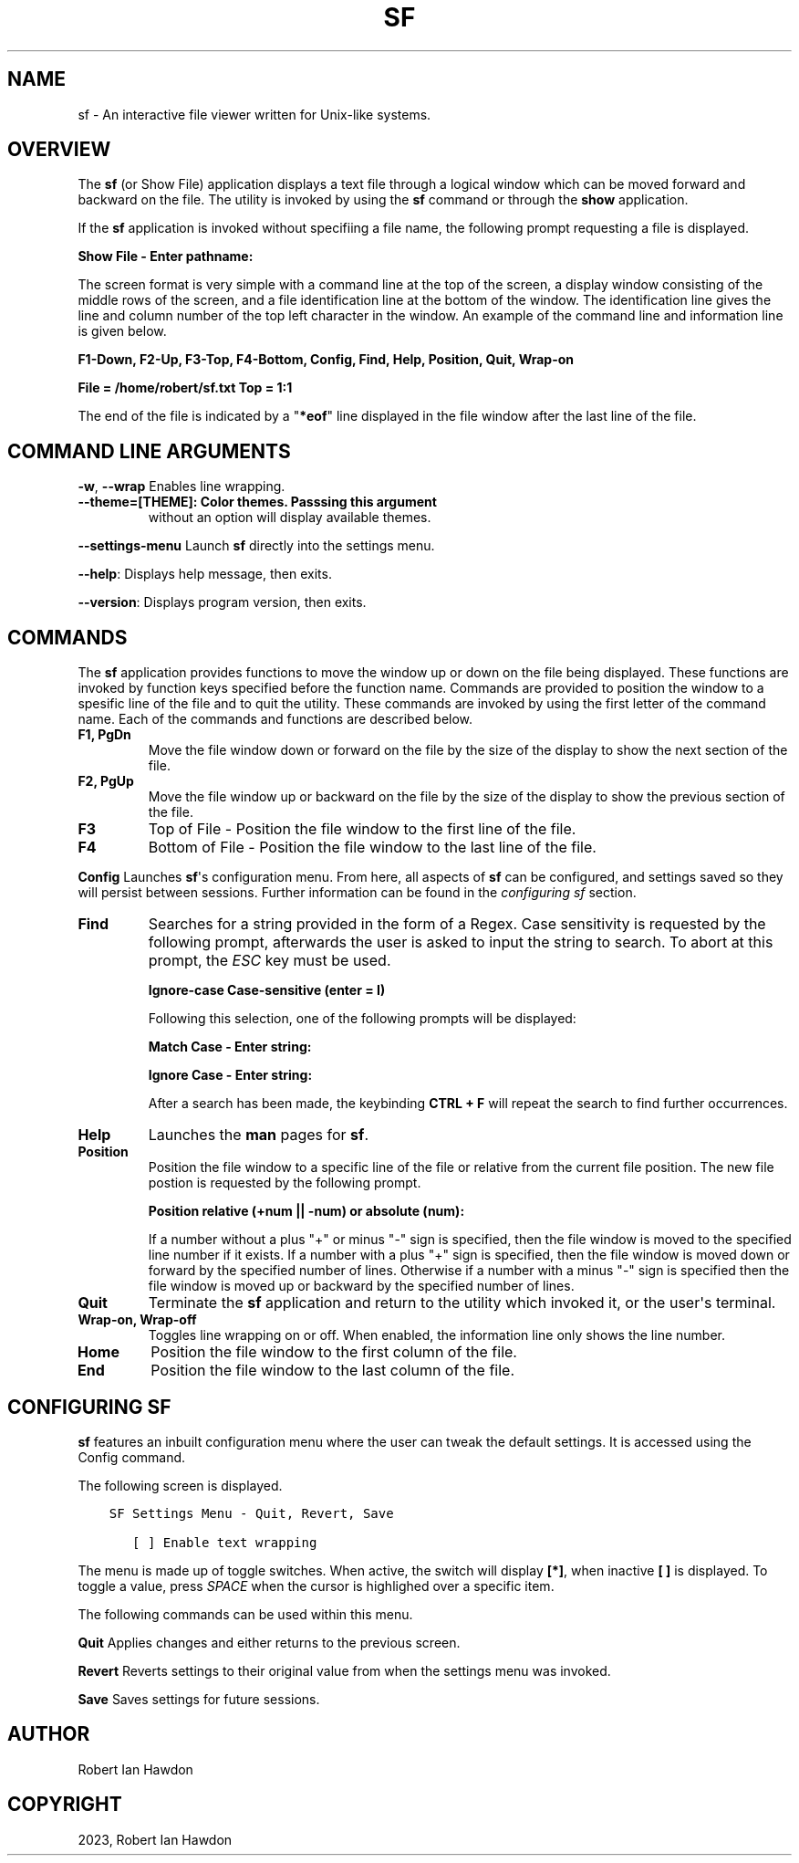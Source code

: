 .\" Man page generated from reStructuredText.
.
.
.nr rst2man-indent-level 0
.
.de1 rstReportMargin
\\$1 \\n[an-margin]
level \\n[rst2man-indent-level]
level margin: \\n[rst2man-indent\\n[rst2man-indent-level]]
-
\\n[rst2man-indent0]
\\n[rst2man-indent1]
\\n[rst2man-indent2]
..
.de1 INDENT
.\" .rstReportMargin pre:
. RS \\$1
. nr rst2man-indent\\n[rst2man-indent-level] \\n[an-margin]
. nr rst2man-indent-level +1
.\" .rstReportMargin post:
..
.de UNINDENT
. RE
.\" indent \\n[an-margin]
.\" old: \\n[rst2man-indent\\n[rst2man-indent-level]]
.nr rst2man-indent-level -1
.\" new: \\n[rst2man-indent\\n[rst2man-indent-level]]
.in \\n[rst2man-indent\\n[rst2man-indent-level]]u
..
.TH "SF" "1" "May 23, 2023" "0.10" "Directory File Show (DF-SHOW)"
.SH NAME
sf \- An interactive file viewer written for Unix-like systems.
.SH OVERVIEW
.sp
The \fBsf\fP (or Show File) application displays a text file through a
logical window which can be moved forward and backward on the file.
The utility is invoked by using the \fBsf\fP command or through the
\fBshow\fP application.
.sp
If the \fBsf\fP application is invoked without specifiing a file name,
the following prompt requesting a file is displayed.
.sp
\fBShow File \- Enter pathname:\fP
.sp
The screen format is very simple with a command line at the top of
the screen, a display window consisting of the middle rows of the
screen, and a file identification line at the bottom of the window.
The identification line gives the line and column number of the top
left character in the window. An example of the command line and
information line is given below.
.sp
\fBF1\-Down, F2\-Up, F3\-Top, F4\-Bottom, Config, Find, Help, Position, Quit, Wrap\-on\fP
.sp
\fBFile = /home/robert/sf.txt  Top = 1:1\fP
.sp
The end of the file is indicated by a \(dq\fB*eof\fP\(dq line displayed in
the file window after the last line of the file.
.SH COMMAND LINE ARGUMENTS
.sp
\fB\-w\fP, \fB\-\-wrap\fP Enables line wrapping.
.INDENT 0.0
.TP
.B \fB\-\-theme\fP=[THEME]: Color themes. Passsing this argument
without an option will display available themes.
.UNINDENT
.sp
\fB\-\-settings\-menu\fP
Launch \fBsf\fP directly into the settings menu.
.sp
\fB\-\-help\fP: Displays help message, then exits.
.sp
\fB\-\-version\fP: Displays program version, then exits.
.SH COMMANDS
.sp
The \fBsf\fP application provides functions to move the window up or
down on the file being displayed. These functions are invoked by
function keys specified before the function name. Commands are
provided to position the window to a spesific line of the file and to
quit the utility. These commands are invoked by using the first
letter of the command name. Each of the commands and functions are
described below.
.INDENT 0.0
.TP
.B \fBF1\fP, \fBPgDn\fP
Move the file window down or forward on the file by the size of
the display to show the next section of the file.
.TP
.B \fBF2\fP, \fBPgUp\fP
Move the file window up or backward on the file by the size of the
display to show the previous section of the file.
.TP
.B \fBF3\fP
Top of File \- Position the file window to the first line of the
file.
.TP
.B \fBF4\fP
Bottom of File \- Position the file window to the last line of the
file.
.UNINDENT
.sp
\fBConfig\fP
Launches \fBsf\fP\(aqs configuration menu. From here, all aspects of \fBsf\fP
can be configured, and settings saved so they will persist between sessions.
Further information can be found in the \fI\%configuring sf\fP section.
.INDENT 0.0
.TP
.B \fBFind\fP
Searches for a string provided in the form of a Regex. Case
sensitivity is requested by the following prompt, afterwards the
user is asked to input the string to search. To abort at this
prompt, the \fIESC\fP key must be used.
.sp
\fBIgnore\-case Case\-sensitive (enter = I)\fP
.sp
Following this selection, one of the following prompts will be
displayed:
.sp
\fBMatch Case \- Enter string:\fP
.sp
\fBIgnore Case \- Enter string:\fP
.sp
After a search has been made, the keybinding \fBCTRL + F\fP will repeat the search
to find further occurrences.
.TP
.B \fBHelp\fP
Launches the \fBman\fP pages for \fBsf\fP\&.
.TP
.B \fBPosition\fP
Position the file window to a specific line of the file or
relative from the current file position. The new file postion is
requested by the following prompt.
.sp
\fBPosition relative (+num || \-num) or absolute (num):\fP
.sp
If a number without a plus \(dq+\(dq or minus \(dq\-\(dq sign is specified,
then the file window is moved to the specified line number if it
exists. If a number with a plus \(dq+\(dq sign is specified, then the
file window is moved down or forward by the specified number of
lines. Otherwise if a number with a minus \(dq\-\(dq sign is specified
then the file window is moved up or backward by the specified
number of lines.
.TP
.B \fBQuit\fP
Terminate the \fBsf\fP application and return to the utility which
invoked it, or the user\(aqs terminal.
.TP
.B \fBWrap\-on\fP, \fBWrap\-off\fP
Toggles line wrapping on or off. When enabled, the information
line only shows the line number.
.TP
.B \fBHome\fP
Position the file window to the first column of the file.
.TP
.B \fBEnd\fP
Position the file window to the last column of the file.
.UNINDENT
.SH CONFIGURING SF
.sp
\fBsf\fP features an inbuilt configuration menu where the user can tweak
the default settings. It is accessed using the Config command.
.sp
The following screen is displayed.
.INDENT 0.0
.INDENT 3.5
.sp
.nf
.ft C
SF Settings Menu \- Quit, Revert, Save

   [ ] Enable text wrapping
.ft P
.fi
.UNINDENT
.UNINDENT
.sp
The menu is made up of toggle switches. When active, the switch will display
\fB[*]\fP, when inactive \fB[ ]\fP is displayed. To toggle a value, press \fISPACE\fP
when the cursor is highlighed over a specific item.
.sp
The following commands can be used within this menu.
.sp
\fBQuit\fP
Applies changes and either returns to the previous screen.
.sp
\fBRevert\fP
Reverts settings to their original value from when the settings menu was
invoked.
.sp
\fBSave\fP
Saves settings for future sessions.
.SH AUTHOR
Robert Ian Hawdon
.SH COPYRIGHT
2023, Robert Ian Hawdon
.\" Generated by docutils manpage writer.
.
